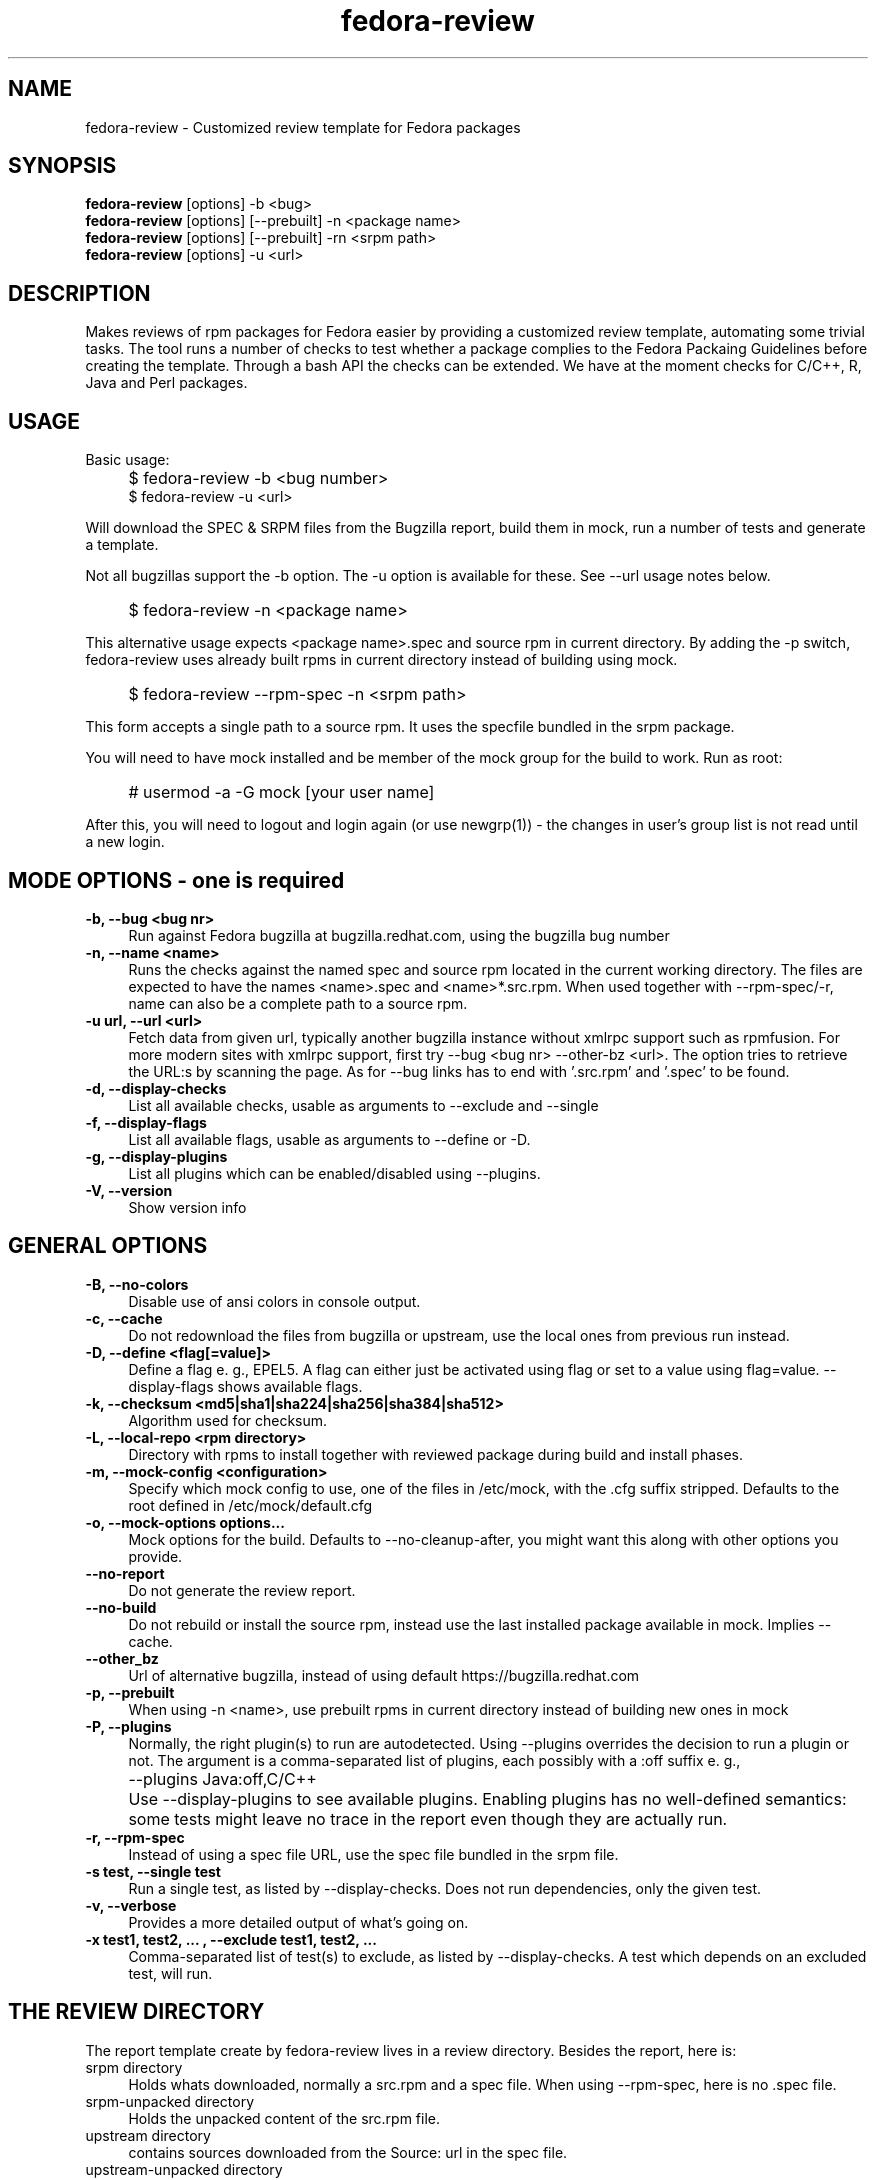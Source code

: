 .TH "fedora-review" 1
.SH NAME
fedora-review \- Customized review template for Fedora packages

.SH SYNOPSIS
.B fedora-review
[options] -b <bug>
.br
.B fedora-review
[options] [--prebuilt] -n <package name>
.br
.B fedora-review
[options] [--prebuilt] -rn <srpm path>
.br
.B fedora-review
[options] -u <url>

.SH DESCRIPTION

Makes reviews of rpm packages for Fedora easier by providing
a customized review template, automating some trivial tasks. The tool
runs a number of checks to test whether a package complies to the
Fedora Packaing Guidelines before creating the template.  Through a
bash API the checks can be extended. We have at the moment checks for
C/C++, R, Java and Perl packages.

.SH USAGE
Basic usage:
.IP "" 4
$ fedora-review -b <bug number>
.br
$ fedora-review -u <url>
.PP
Will download the SPEC & SRPM files from the Bugzilla report,
build them in mock, run a number of tests and generate a template.

Not all bugzillas support the -b option. The -u option is available
for these.  See  --url usage notes below.
.IP "" 4
$ fedora-review -n <package name>
.PP
This alternative usage expects <package name>.spec and source rpm in current
directory. By adding the -p switch, fedora-review uses already built rpms
in current directory instead of building using mock.
.IP "" 4
$ fedora-review --rpm-spec -n <srpm path>
.PP
This form accepts a single path to a source rpm. It uses the specfile
bundled in the srpm package.
.PP
You will need to have mock installed and be member of the mock group
for the build to work. Run as root:
.IP "" 4
# usermod -a -G mock [your user name]
.PP
After this, you will need to logout and login again (or use newgrp(1)) - the
changes in user's group list is not read until a new login.
.SH MODE OPTIONS - one is required
.TP 4
.B -b, --bug <bug nr>
Run against Fedora bugzilla at bugzilla.redhat.com, using the bugzilla
bug number
.TP 4
.B -n, --name <name>
Runs the checks against the named spec and source rpm located in the
current working directory. The files are expected to have the names
<name>.spec and <name>*.src.rpm.
When used together with --rpm-spec/-r, name can also be a complete path
to a source rpm.
.TP 4
.B -u url, --url <url>
Fetch data from given url, typically another bugzilla instance without
xmlrpc support such as rpmfusion. For more modern sites with xmlrpc
support, first try --bug <bug nr> --other-bz <url>.
The option tries to retrieve the URL:s by scanning the page.
As for --bug links has to end with '.src.rpm' and '.spec' to
be found.
.TP 4
.B  -d, --display-checks
List all available checks, usable as arguments to --exclude and
--single
.TP 4
.B  -f, --display-flags
List all available flags, usable as arguments to --define or -D.
.TP 4
.B  -g, --display-plugins
List all plugins which can be enabled/disabled using --plugins.
.TP 4
.B  -V, --version
Show version info
.SH GENERAL OPTIONS
.TP 4
.B -B, --no-colors
Disable use of ansi colors in console output.
.TP 4
.B -c, --cache
Do not redownload the files from bugzilla or upstream, use the local ones
from previous run instead.
.TP 4
.B -D, --define <flag[=value]>
Define a flag e. g., EPEL5. A flag can either just be activated
using
flag
or set to a value using
flag=value.
--display-flags shows available flags.
.TP 4
.B -k, --checksum <md5|sha1|sha224|sha256|sha384|sha512>
Algorithm used for checksum.
.TP 4
.B -L, --local-repo <rpm directory>
Directory with rpms to install together with reviewed
package during build and install phases.
.TP 4
.B -m, --mock-config <configuration>
Specify which mock config to use, one of the files in /etc/mock,
with the .cfg suffix stripped. Defaults to the root defined in
/etc/mock/default.cfg
.TP 4
.B -o, --mock-options "options..."
Mock options for the build. Defaults to --no-cleanup-after, you might
want this along with other options
you provide.
.TP 4
.B --no-report
Do not generate the review report.
.TP 4
.B --no-build
Do not rebuild or install the source rpm, instead use the last installed
package available in mock. Implies --cache.
.TP 4
.B --other_bz
Url of alternative bugzilla, instead of using default
https://bugzilla.redhat.com
.TP 4
.B -p, --prebuilt
When using -n <name>, use prebuilt rpms in current directory instead
of building new ones in mock
.TP 4
.B -P, --plugins
Normally, the right plugin(s) to run are autodetected. Using --plugins
overrides the decision to run a plugin or not. The argument is a
comma-separated list of plugins, each possibly with a :off suffix e. g.,
.IP "" 8
--plugins Java:off,C/C++
.PP
.IP "" 4
Use --display-plugins to see available plugins. Enabling plugins has no 
well-defined semantics: some tests might leave no trace in the report
even though they are actually run.
.TP 4
.B -r, --rpm-spec
Instead of using a spec file URL, use the spec file bundled in the srpm file.
.TP 4
.B -s test, --single test
Run a single test, as listed by --display-checks. Does not run dependencies,
only the given test.
.TP 4
.B  -v, --verbose
Provides a more detailed output of what's going on.
.TP 4
.B -x  "test1, test2, ...", --exclude "test1, test2, ..."
Comma-separated list of test(s) to exclude, as listed by --display-checks.
A test which depends on an excluded test, will run.
.SH THE REVIEW DIRECTORY
The report template create by fedora-review lives in a review directory.
Besides the report, here is:
.TP 4
srpm directory
Holds whats downloaded, normally a src.rpm and a
spec file. When using --rpm-spec, here is no .spec file.
.TP 4
srpm-unpacked directory
Holds the unpacked content of the src.rpm
file.
.TP 4
upstream directory
contains sources downloaded from the Source: url in the spec file.
.TP 4
upstream-unpacked directory
Occasionally contains the unpacked sources, but is normally empty.
.TP 4
dependencies
Used for dependencies specfiles when EXARCH flag is set, otherwise empty.
.TP 4
BUILD link
Points to the mock directory containing the sources used in
the build. These sources have been created and modifified by the %prep
stuff in the spec file. The link is only valid direct after the run,
it's overwritten next time mock executes.
.TP 4
results directory
Contains the result from the build, logs and rpm packages.
.SH LOCAL SOURCES (GIT-BASED OR SIMILAR)
Normally, the Source0 (or others SourceX) in the specfile contains an URL
to the upstream source. fedora-review uses this url to download the
upstream source and then compare md5sum with source in rpm.

However, in some cases the Source0: is just a filename e. g., when sources
are generated from git, svn or similar tools. In these cases, fedora-review
will look for a file matching the Source0 in current directory. If it exists,
it's used as upstream source. This way, a reviewer can generate the source
according the comments in the spec before running fedora-review and then
have it checked.
.SH USING KOJI SCRATCH BUILDS
It's possible to use koji to build packages instead of mock when using
fedora-review. The basic idea is to run a koji scratch build, download
the built packages and invoke fedora-review on these. This workflow
uses the --prebuilt option, and has some limitations on checks performed
since fedora-review cannot access the build directories.
.PP
The workflow:
.IP \(bu 3
Invoke koji, note the task number:
.IP "" 8
koji build --scratch my-package.src.rpm
.IP \(bu 3
Download the results:
.IP "" 8
koji-download-scratch <task number>
.IP \(bu 3
Invoke fedora-review using --prebuilt, --name options and --rpmspec:
.IP "" 8
fedora-review --rpm-spec --prebuilt --name my-package

.SH URL limitations
fedora-review handles two types of URL: the spec and srpm url found in
e. g. the bugzilla page, and the source url(s) found in the spec file.

For the srpm and spec file url:
.IP \(bu 3
The parameters (i. e., the ? and everything beyond) is removed.
.IP \(bu 3
The rest must end with /*.spec or /*.src.rpm

.P
For the source url, possible parameters are
.B not
removed. It must end with /filename, typically something like
/package-2.0.1.tar.gz

.SH EXAMPLES
Make a report template for Fedora bug 817271:
.IP "" 4
$ fedora-review -b 817271
.PP
fetches spec and srpm file from bugzilla.redhat.com and makes a report.
To instead handle a bug at rpmfusion use something like
.IP "" 4
$ fedora-review --url \\
.br
https://bugzilla.rpmfusion.org/show_bug.cgi?id=2150 \\
.br
--mock-config fedora-16-i386-rpmfusion_free
.PP
Occasionally, fedora-review isn't able to pick up the links e. g.,
when the links does not end in .spec and/or .src.rpm. In these case
you need to download files manually. Using --rpm-spec only the srpm
is needed:
.nf
.IP "" 4
$ wget http://somewhere.com/bad-srpmlink -O my-package-1.2-1.fc16.src.rpm
$ fedora-review --rpm-spec -n my-package-1.2-1.fc16.src.rpm
.fi

.SH FILES
.I ~/.cache/fedora-review.log
.RS
Debug logging from last session.
.RE
.I /usr/share/fedora-review/plugins
.RS
System-wide python plugins directory
.RE
.I /usr/share/fedora-review/scripts
.RS
System-wide scripts directory
.RE
.I ~/.local/share/fedora-review/plugins/
.RS
User supplied directory for python plugins
.RE
.I ~/.local/share/fedora-review/scripts/
.RS
User supplied directory with shell-based plugins


.SH ENVIRONMENT
.TP
.B REVIEW_LOGLEVEL
loglevel used when not using -v/--verbose. A logging.* value like 'DEBUG', 'Info', or 'warning'. Setting
REVIEW_LOGLEVEL to 'debug' is the same as providing the -v/--verbose option.
.TP
.B REVIEW_NO_MOCKGROUP_CHECK
Normally, fedora-review checks  that user is member of the mock group
before proceeding since this is required to run mock in most setups.
In cases this check is not useful it can be suppressed by this variable.
.TP
.B XDG_DATA_HOME
fedora-review respects XDG_DATA_HOME which defaults to ~/.local/share. Eg g.,
the personal data directory with plugins is by default ~/.local/share/fedora-review/plugins,
but is $XDG_DATA_HOME/fedora-review/plugins if XDG_DATA_HOME is set. See FILES.
.TP
.B XDG_CACHE_HOME
If set, defines the directory where the logfile fedora-review.log is written.
Defaults to ~ /.cache.

.SH AUTHORS
Original author: Tim Lauridsen <tim.lauridsen@gmail.com>

Developers:
    Pierre-Yves Chibon <pingou@pingoured.fr>
    Alec Leamas <leamas.alec@maybe.gmail>
    Stanislav Ochotnicky <sochotnicky@redhat.com>


For a list of all contributors see AUTHORS file

.SH SEE ALSO
.TP
bugzilla(1)
CLI tool to create and modify bugzilla bug tickets.
.TP
https://fedorahosted.org/FedoraReview/
source, issue tracker, etc.
.TP
http://fedoraproject.org/wiki/Packaging:Guidelines
Rules for Fedora packages.
